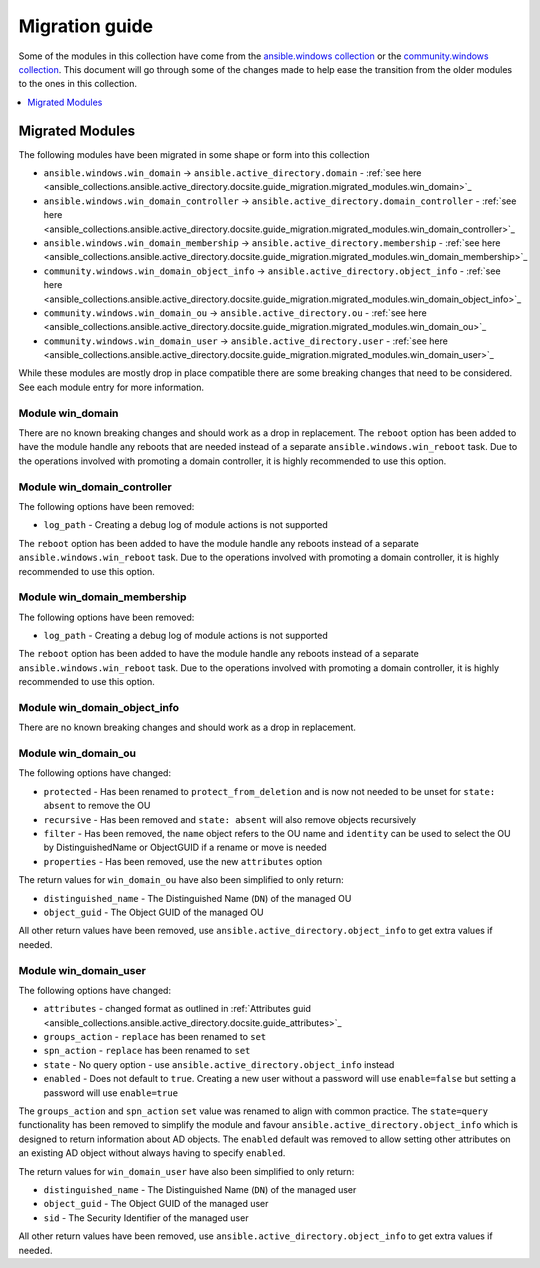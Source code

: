 .. _ansible_collections.ansible.active_directory.docsite.guide_migration:

***************
Migration guide
***************

Some of the modules in this collection have come from the `ansible.windows collection <https://galaxy.ansible.com/ansible/windows>`_ or the `community.windows collection <https://galaxy.ansible.com/community/windows>`_. This document will go through some of the changes made to help ease the transition from the older modules to the ones in this collection.

.. contents::
  :local:
  :depth: 1

.. _ansible_collections.active_directory.docsite.guide_migration.migrated_modules:

Migrated Modules
================

The following modules have been migrated in some shape or form into this collection

* ``ansible.windows.win_domain`` -> ``ansible.active_directory.domain`` - :ref:`see here <ansible_collections.ansible.active_directory.docsite.guide_migration.migrated_modules.win_domain>`_
* ``ansible.windows.win_domain_controller`` -> ``ansible.active_directory.domain_controller`` - :ref:`see here <ansible_collections.ansible.active_directory.docsite.guide_migration.migrated_modules.win_domain_controller>`_
* ``ansible.windows.win_domain_membership`` -> ``ansible.active_directory.membership`` - :ref:`see here <ansible_collections.ansible.active_directory.docsite.guide_migration.migrated_modules.win_domain_membership>`_
* ``community.windows.win_domain_object_info`` -> ``ansible.active_directory.object_info`` - :ref:`see here <ansible_collections.ansible.active_directory.docsite.guide_migration.migrated_modules.win_domain_object_info>`_
* ``community.windows.win_domain_ou`` -> ``ansible.active_directory.ou`` - :ref:`see here <ansible_collections.ansible.active_directory.docsite.guide_migration.migrated_modules.win_domain_ou>`_
* ``community.windows.win_domain_user`` -> ``ansible.active_directory.user`` - :ref:`see here <ansible_collections.ansible.active_directory.docsite.guide_migration.migrated_modules.win_domain_user>`_

While these modules are mostly drop in place compatible there are some breaking changes that need to be considered. See each module entry for more information.

.. _ansible_collections.active_directory.docsite.guide_migration.migrated_modules.win_domain:

Module win_domain
-----------------

There are no known breaking changes and should work as a drop in replacement. The ``reboot`` option has been added to have the module handle any reboots that are needed instead of a separate ``ansible.windows.win_reboot`` task. Due to the operations involved with promoting a domain controller, it is highly recommended to use this option.

.. _ansible_collections.active_directory.docsite.guide_migration.migrated_modules.win_domain_controller:

Module win_domain_controller
----------------------------

The following options have been removed:

* ``log_path`` - Creating a debug log of module actions is not supported

The ``reboot`` option has been added to have the module handle any reboots instead of a separate ``ansible.windows.win_reboot`` task. Due to the operations involved with promoting a domain controller, it is highly recommended to use this option.

.. _ansible_collections.active_directory.docsite.guide_migration.migrated_modules.win_domain_membership:

Module win_domain_membership
----------------------------

The following options have been removed:

* ``log_path`` - Creating a debug log of module actions is not supported

The ``reboot`` option has been added to have the module handle any reboots instead of a separate ``ansible.windows.win_reboot`` task. Due to the operations involved with promoting a domain controller, it is highly recommended to use this option.

.. _ansible_collections.active_directory.docsite.guide_migration.migrated_modules.win_domain_object_info:

Module win_domain_object_info
-----------------------------

There are no known breaking changes and should work as a drop in replacement.

.. _ansible_collections.active_directory.docsite.guide_migration.migrated_modules.win_domain_ou:

Module win_domain_ou
----------------------

The following options have changed:

* ``protected`` - Has been renamed to ``protect_from_deletion`` and is now not needed to be unset for ``state: absent`` to remove the OU
* ``recursive`` - Has been removed and ``state: absent`` will also remove objects recursively
* ``filter`` - Has been removed, the ``name`` object refers to the OU name and ``identity`` can be used to select the OU by DistinguishedName or ObjectGUID if a rename or move is needed
* ``properties`` - Has been removed, use the new ``attributes`` option

The return values for ``win_domain_ou`` have also been simplified to only return:

* ``distinguished_name`` - The Distinguished Name (``DN``) of the managed OU
* ``object_guid`` - The Object GUID of the managed OU

All other return values have been removed, use ``ansible.active_directory.object_info`` to get extra values if needed.

.. _ansible_collections.active_directory.docsite.guide_migration.migrated_modules.win_domain_user:

Module win_domain_user
----------------------

The following options have changed:

* ``attributes`` - changed format as outlined in :ref:`Attributes guid <ansible_collections.ansible.active_directory.docsite.guide_attributes>`_
* ``groups_action`` - ``replace`` has been renamed to ``set``
* ``spn_action`` - ``replace`` has been renamed to ``set``
* ``state`` - No query option - use ``ansible.active_directory.object_info`` instead
* ``enabled`` - Does not default to ``true``. Creating a new user without a password will use ``enable=false`` but setting a password will use ``enable=true``

The ``groups_action`` and ``spn_action`` ``set`` value was renamed to align with common practice. The ``state=query`` functionality has been removed to simplify the module and favour ``ansible.active_directory.object_info`` which is designed to return information about AD objects. The ``enabled`` default was removed to allow setting other attributes on an existing AD object without always having to specify ``enabled``.

The return values for ``win_domain_user`` have also been simplified to only return:

* ``distinguished_name`` - The Distinguished Name (``DN``) of the managed user
* ``object_guid`` - The Object GUID of the managed user
* ``sid`` - The Security Identifier of the managed user

All other return values have been removed, use ``ansible.active_directory.object_info`` to get extra values if needed.
